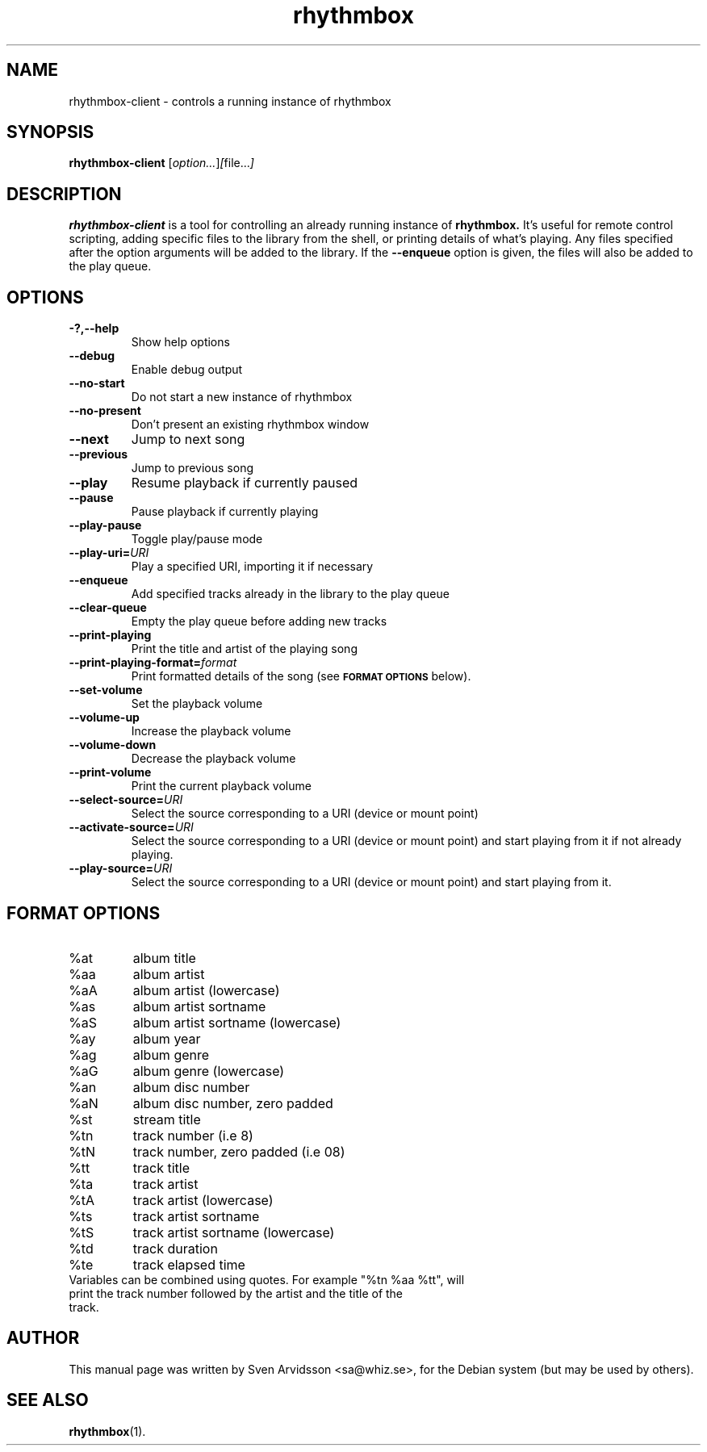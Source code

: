 .\" Copyright (C) 2006 Sven Arvidsson <sa@whiz.se>
.\"
.\" This is free software; you may redistribute it and/or modify
.\" it under the terms of the GNU General Public License as
.\" published by the Free Software Foundation; either version 2,
.\" or (at your option) any later version.
.\"
.\" This is distributed in the hope that it will be useful, but
.\" WITHOUT ANY WARRANTY; without even the implied warranty of
.\" MERCHANTABILITY or FITNESS FOR A PARTICULAR PURPOSE.  See the
.\" GNU General Public License for more details.
.\"
.\"You should have received a copy of the GNU General Public License along
.\"with this program; if not, write to the Free Software Foundation, Inc.,
.\"51 Franklin Street, Fifth Floor, Boston, MA 02110-1301 USA.
.TH rhythmbox 1 "2007\-06\-28" "GNOME"
.SH NAME
rhythmbox-client \- controls a running instance of rhythmbox
.SH SYNOPSIS
.B rhythmbox-client
.RI [ option... ] [ file... ]
.SH DESCRIPTION
.B rhythmbox-client
is a tool for controlling an already running instance of
.B rhythmbox. 
It's useful for remote control scripting, adding specific files to the library
from the shell, or printing details of what's playing. Any files specified after
the option arguments will be added to the library.  If the
.B \-\-enqueue
option is given, the files will also be added to the play queue.
.SH OPTIONS
.TP
.B \-?,\-\-help
Show help options
.TP
.B \-\-debug
Enable debug output
.TP
.B \-\-no-start
Do not start a new instance of rhythmbox
.TP
.B \-\-no-present
Don't present an existing rhythmbox window
.TP
.B \-\-next
Jump to next song
.TP
.B \-\-previous
Jump to previous song
.TP
.B \-\-play
Resume playback if currently paused
.TP
.B \-\-pause
Pause playback if currently playing
.TP
.B \-\-play-pause
Toggle play/pause mode
.TP
.BI "\-\-play-uri="URI
Play a specified URI, importing it if necessary
.TP
.BI \-\-enqueue
Add specified tracks already in the library to the play queue
.TP
.B \-\-clear-queue
Empty the play queue before adding new tracks
.TP
.B \-\-print-playing
Print the title and artist of the playing song
.TP
.BI "\-\-print-playing-format="format
Print formatted details of the song (see
.SM
.B FORMAT OPTIONS
below).
.TP
.B \-\-set-volume
Set the playback volume
.TP
.B \-\-volume-up
Increase the playback volume
.TP
.B \-\-volume-down
Decrease the playback volume
.TP
.B \-\-print-volume
Print the current playback volume
.TP
.BI "\-\-select-source="URI
Select the source corresponding to a URI (device or mount point)
.TP
.BI "\-\-activate-source="URI
Select the source corresponding to a URI (device or mount point) and start playing from it if not already playing.
.TP
.BI "\-\-play-source="URI
Select the source corresponding to a URI (device or mount point) and start playing from it.
.SH FORMAT OPTIONS
.TP
%at
album title
.TP
%aa
album artist
.TP
%aA
album artist (lowercase)
.TP
%as
album artist sortname
.TP
%aS
album artist sortname (lowercase)
.TP
%ay
album year
.TP
%ag
album genre
.TP
%aG
album genre (lowercase)
.TP
%an
album disc number
.TP
%aN
album disc number, zero padded
.TP
%st
stream title
.TP
%tn
track number (i.e 8)
.TP
%tN
track number, zero padded (i.e 08)
.TP
%tt
track title
.TP
%ta
track artist
.TP
%tA
track artist (lowercase)
.TP
%ts
track artist sortname
.TP
%tS
track artist sortname (lowercase)
.TP
%td
track duration
.TP
%te
track elapsed time
.TP
Variables can be combined using quotes. For example "%tn %aa %tt", will print the track number followed by the artist and the title of the track.
.SH AUTHOR
This manual page was written by Sven Arvidsson <sa@whiz.se>,
for the Debian system (but may be used by others).
.SH SEE ALSO
.BR "rhythmbox" (1).

